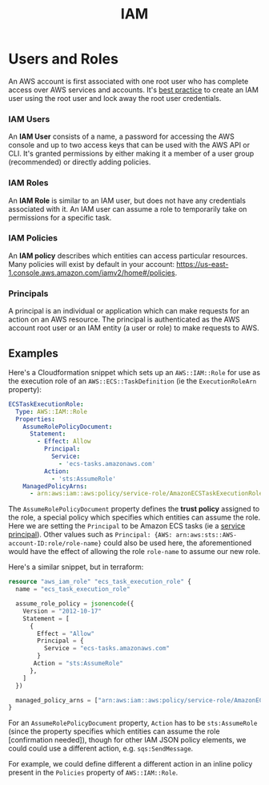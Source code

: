#+TITLE: IAM

* Users and Roles

An AWS account is first associated with one root user who has complete access over AWS services and accounts.  It's [[https://docs.aws.amazon.com/IAM/latest/UserGuide/best-practices.html#create-iam-users][best practice]] to create an IAM user using the root user and lock away the root user credentials.

*** IAM Users
An *IAM User* consists of a name, a password for accessing the AWS console and up to two access keys that can be used with the AWS API or CLI.  It's granted permissions by either making it a member of a user group (recommended) or directly adding policies.

*** IAM Roles
An *IAM Role* is similar to an IAM user, but does not have any credentials associated with it.  An IAM user can assume a role to temporarily take on permissions for a specific task.

*** IAM Policies
An *IAM policy* describes which entities can access particular resources.  Many policies will exist by default in your account: https://us-east-1.console.aws.amazon.com/iamv2/home#/policies.

*** Principals
A principal is an individual or application which can make requests for an action on an AWS resource.  The principal is authenticated as the AWS account root user or an IAM entity (a user or role) to make requests to AWS.

** Examples

Here's a Cloudformation snippet which sets up an ~AWS::IAM::Role~ for use as the execution role of an ~AWS::ECS::TaskDefinition~ (ie the ~ExecutionRoleArn~ property):

#+begin_src yaml
ECSTaskExecutionRole:
  Type: AWS::IAM::Role
  Properties:
    AssumeRolePolicyDocument:
      Statement:
        - Effect: Allow
          Principal:
            Service:
              - 'ecs-tasks.amazonaws.com'
          Action:
            - 'sts:AssumeRole'
    ManagedPolicyArns:
      - arn:aws:iam::aws:policy/service-role/AmazonECSTaskExecutionRolePolicy
#+end_src

The ~AssumeRolePolicyDocument~ property defines the *trust policy* assigned to the role, a special policy which specifies which entities can assume the role.  Here we are setting the ~Principal~ to be Amazon ECS tasks (ie a [[https://docs.aws.amazon.com/IAM/latest/UserGuide/reference_policies_elements_principal.html#principal-services][service principal]]).  Other values such as ~Principal: {AWS: arn:aws:sts::AWS-account-ID:role/role-name}~ could also be used here, the aforementioned would have the effect of allowing the role ~role-name~ to assume our new role.

Here's a similar snippet, but in terraform:
#+begin_src terraform
resource "aws_iam_role" "ecs_task_execution_role" {
  name = "ecs_task_execution_role"

  assume_role_policy = jsonencode({
    Version = "2012-10-17"
    Statement = [
      {
        Effect = "Allow"
        Principal = {
          Service = "ecs-tasks.amazonaws.com"
        }
	   Action = "sts:AssumeRole"
      },
    ]
  })

  managed_policy_arns = ["arn:aws:iam::aws:policy/service-role/AmazonECSTaskExecutionRolePolicy"]
}
#+end_src

For an ~AssumeRolePolicyDocument~ property, ~Action~ has to be ~sts:AssumeRole~ (since the property specifies which entities can assume the role [confirmation needed]), though for other IAM JSON policy elements, we could could use a different action, e.g. ~sqs:SendMessage~.

For example, we could define different a different action in an inline policy present in the ~Policies~ property of ~AWS::IAM::Role~.
